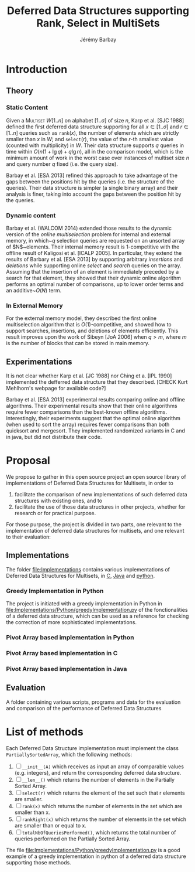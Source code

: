 #+TITLE: Deferred Data Structures supporting Rank, Select in MultiSets
#+DESCRIPTION: Implementations and Experimentations on Deferred Data Structures supporting Rank, Select in MultiSets
#+AUTHOR: Jérémy Barbay
#+EMAIL: jeremy@barbay.cl
#+CATEGORY: Research

* Introduction
** Theory
*** Static Content

Given a \textsc{Multiset} $W[1..n]$ on alphabet $[1..\sigma]$ of size $n$, Karp et al. [SJC 1988] defined the first deferred data structure supporting for all $x\in[1..\sigma]$ and $r\in[1..n]$ queries such as \texttt{rank}$(x)$, the number of elements which are strictly smaller than $x$ in $W$; and \texttt{select}$(r)$, the value of the $r$-th smallest value (counted with multiplicity) in $W$.  Their data structure supports $q$ queries in time within $O(n(1+\lg q)+q\lg n)$, all in the comparison model, which is the minimum amount of work in the worst case over instances of multiset size $n$ and query number $q$ fixed (i.e. the query size). 

Barbay et al. [ESA 2013] refined this approach to take advantage of the gaps between the positions hit by the queries (i.e. the structure of the queries).  Their data structure is simpler (a single binary array) and their analysis is finer, taking into account the gaps between the position hit by the queries.

*** Dynamic content

Barbay et al. (WALCOM 2014) extended those results to the dynamic version of the \emph{online multiselection} problem for internal and external memory, in which~$q$ selection queries are requested on an unsorted array of $N$~elements. Their internal memory result is $1$-competitive with the offline result of Kaligosi et al.  [ICALP 2005].  In particular, they extend the results of Barbary et al.  [ESA 2013] by supporting arbitrary \emph{insertions} and \emph{deletions} while supporting online \emph{select} and \emph{search} queries on the array. Assuming that the insertion of an element is immediately preceded by a search for that element, they showed that their dynamic online algorithm performs an optimal number of comparisons, up to lower order terms and an additive~$O(N)$ term.

*** In External Memory

For the external memory model, they described the first online multiselection algorithm that is $O(1)$-competitive, and showed how to support searches, insertions, and deletions of elements efficiently.  This result improves upon the work of Sibeyn [JoA 2006] when $q > m$, where $m$ is the number of blocks that can be stored in main memory.

** Experimentations

It is not clear whether Karp et al. [JC 1988] nor Ching et a. [IPL 1990] implemented the defferred data structure that they described. [CHECK Kurt Mehlhorn's webpage for available code?]

Barbay et al. [ESA 2013] experimental results comparing online and offline algorithms. Their experimental results show that their online algorithms require fewer comparisons than the best-known offline algorithms. Interestingly, their experiments suggest that the optimal online algorithm (when used to sort the array) requires fewer comparisons than both quicksort and mergesort.  They implemented randomized variants in C and in java, but did not distribute their code.
* Proposal

We propose to gather in this open source project an open source library of implementations of Deferred Data Structures for Multisets, in order to
1. facilitate the comparison of new implementations of such deferred data structures with existing ones, and to
2. facilitate the use of those data structures in other projects, whether for research or for practical purpose.

For those purpose, the project is divided in two parts, one relevant to the implementation of deferred data structures for multisets, and one relevant to their evaluation:

** Implementations 
The folder [[file:Implementations][file:Implementations]] contains various implementations of Deferred Data Structures for Multisets, in [[file:Implementations/C/][C]], [[file:Implementations/Java][Java]] and [[file:Implementations/Python][python]].

*** Greedy Implementation in Python
The project is initiated with a greedy implementation in Python in [[file:Implementations/Python/greedyImplementation.py][file:Implementations/Python/greedyImplementation.py]] of the fonctionalities of a deferred data structure, which can be used as a reference for checking the correction of more sophisticated implementations. 
*** Pivot Array based implementation in Python
*** Pivot Array based implementation in C
*** Pivot Array based implementation in Java


** Evaluation
A folder containing various scripts, programs and data for the evaluation and comparison of the performance of Deferred Data Structures


* List of methods
  Each Deferred Data Structure implementation must implement the class =PartiallySortedArray=, which the following methods:

    1. [ ] =__init__(A)= which receives as input an array of comparable values (e.g. integers), and return the corresponding deferred data structure.
    2. [ ] =__len__()= which returns the number of elements in the Partially Sorted Array.
    3. [ ] =select(r)= which returns the element of the set such that r elements are smaller.
    4. [ ] =rank(x)= which returns the number of elements in the set which are smaller than x.
    5. [ ] =rankRight(x)= which returns the number of elements in the set which are smaller than or equal to x.
    6. [ ] =totalNbOfQueriesPerformed()=, which returns the total number of queries performed on the Partially Sorted Array.

  The file [[file:Implementations/Python/greedyImplementation.py][file:Implementations/Python/greedyImplementation.py]] is a good example of a greedy implementation in python of a deferred data structure supporting those methods.

